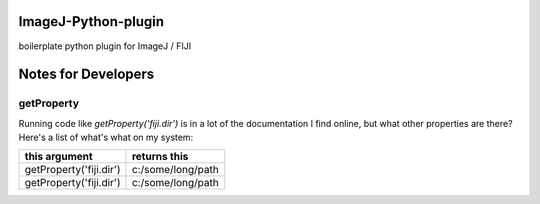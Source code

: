 ImageJ-Python-plugin
=============================
boilerplate python plugin for ImageJ / FIJI

Notes for Developers
====================

getProperty
-------------
Running code like `getProperty('fiji.dir')` is in a lot of the documentation I find online, but what other properties are there? Here's a list of what's what on my system:

=======================  =================
this argument            returns this
=======================  =================
getProperty('fiji.dir')  c:/some/long/path
getProperty('fiji.dir')  c:/some/long/path
=======================  =================
